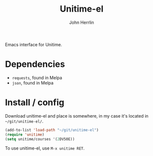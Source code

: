 #+TITLE: Unitime-el
#+AUTHOR: John Herrlin
#+EMAIL: jherrlin@gmail.com

Emacs interface for Unitime.

[[./image.png]]

* Dependencies

  - =requests=, found in Melpa
  - =json=, found in Melpa

* Install / config

  Download unitime-el and place is somewhere, in my case it's located in
  =~/git/unitime-el/=.

  #+BEGIN_SRC emacs-lisp
    (add-to-list 'load-path "~/git/unitime-el")
    (require 'unitime)
    (setq unitime/courses '(2DV50E))
  #+END_SRC

  To use unitime-el, use =M-x unitime RET=.

